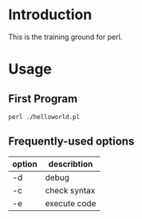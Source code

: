 * Introduction
This is the training ground for perl.

* Usage
** First Program
#+BEGIN_SRC shell
  perl ./helloworld.pl
#+END_SRC

** Frequently-used options
| option | describtion  |
|--------+--------------|
| -d     | debug        |
| -c     | check syntax |
| -e     | execute code |
